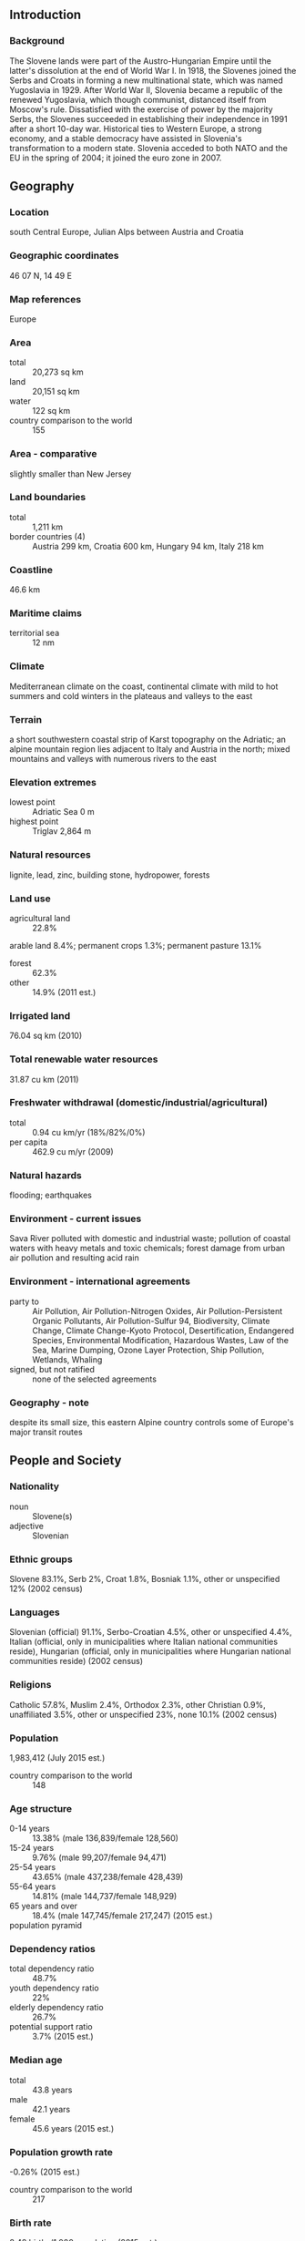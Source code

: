** Introduction
*** Background
The Slovene lands were part of the Austro-Hungarian Empire until the latter's dissolution at the end of World War I. In 1918, the Slovenes joined the Serbs and Croats in forming a new multinational state, which was named Yugoslavia in 1929. After World War II, Slovenia became a republic of the renewed Yugoslavia, which though communist, distanced itself from Moscow's rule. Dissatisfied with the exercise of power by the majority Serbs, the Slovenes succeeded in establishing their independence in 1991 after a short 10-day war. Historical ties to Western Europe, a strong economy, and a stable democracy have assisted in Slovenia's transformation to a modern state. Slovenia acceded to both NATO and the EU in the spring of 2004; it joined the euro zone in 2007.
** Geography
*** Location
south Central Europe, Julian Alps between Austria and Croatia
*** Geographic coordinates
46 07 N, 14 49 E
*** Map references
Europe
*** Area
- total :: 20,273 sq km
- land :: 20,151 sq km
- water :: 122 sq km
- country comparison to the world :: 155
*** Area - comparative
slightly smaller than New Jersey
*** Land boundaries
- total :: 1,211 km
- border countries (4) :: Austria 299 km, Croatia 600 km, Hungary 94 km, Italy 218 km
*** Coastline
46.6 km
*** Maritime claims
- territorial sea :: 12 nm
*** Climate
Mediterranean climate on the coast, continental climate with mild to hot summers and cold winters in the plateaus and valleys to the east
*** Terrain
a short southwestern coastal strip of Karst topography on the Adriatic; an alpine mountain region lies adjacent to Italy and Austria in the north; mixed mountains and valleys with numerous rivers to the east
*** Elevation extremes
- lowest point :: Adriatic Sea 0 m
- highest point :: Triglav 2,864 m
*** Natural resources
lignite, lead, zinc, building stone, hydropower, forests
*** Land use
- agricultural land :: 22.8%
arable land 8.4%; permanent crops 1.3%; permanent pasture 13.1%
- forest :: 62.3%
- other :: 14.9% (2011 est.)
*** Irrigated land
76.04 sq km (2010)
*** Total renewable water resources
31.87 cu km (2011)
*** Freshwater withdrawal (domestic/industrial/agricultural)
- total :: 0.94  cu km/yr (18%/82%/0%)
- per capita :: 462.9  cu m/yr (2009)
*** Natural hazards
flooding; earthquakes
*** Environment - current issues
Sava River polluted with domestic and industrial waste; pollution of coastal waters with heavy metals and toxic chemicals; forest damage from urban air pollution and resulting acid rain
*** Environment - international agreements
- party to :: Air Pollution, Air Pollution-Nitrogen Oxides, Air Pollution-Persistent Organic Pollutants, Air Pollution-Sulfur 94, Biodiversity, Climate Change, Climate Change-Kyoto Protocol, Desertification, Endangered Species, Environmental Modification, Hazardous Wastes, Law of the Sea, Marine Dumping, Ozone Layer Protection, Ship Pollution, Wetlands, Whaling
- signed, but not ratified :: none of the selected agreements
*** Geography - note
despite its small size, this eastern Alpine country controls some of Europe's major transit routes
** People and Society
*** Nationality
- noun :: Slovene(s)
- adjective :: Slovenian
*** Ethnic groups
Slovene 83.1%, Serb 2%, Croat 1.8%, Bosniak 1.1%, other or unspecified 12% (2002 census)
*** Languages
Slovenian (official) 91.1%, Serbo-Croatian 4.5%, other or unspecified 4.4%, Italian (official, only in municipalities where Italian national communities reside), Hungarian (official, only in municipalities where Hungarian national communities reside) (2002 census)
*** Religions
Catholic 57.8%, Muslim 2.4%, Orthodox 2.3%, other Christian 0.9%, unaffiliated 3.5%, other or unspecified 23%, none 10.1% (2002 census)
*** Population
1,983,412 (July 2015 est.)
- country comparison to the world :: 148
*** Age structure
- 0-14 years :: 13.38% (male 136,839/female 128,560)
- 15-24 years :: 9.76% (male 99,207/female 94,471)
- 25-54 years :: 43.65% (male 437,238/female 428,439)
- 55-64 years :: 14.81% (male 144,737/female 148,929)
- 65 years and over :: 18.4% (male 147,745/female 217,247) (2015 est.)
- population pyramid ::  
*** Dependency ratios
- total dependency ratio :: 48.7%
- youth dependency ratio :: 22%
- elderly dependency ratio :: 26.7%
- potential support ratio :: 3.7% (2015 est.)
*** Median age
- total :: 43.8 years
- male :: 42.1 years
- female :: 45.6 years (2015 est.)
*** Population growth rate
-0.26% (2015 est.)
- country comparison to the world :: 217
*** Birth rate
8.42 births/1,000 population (2015 est.)
- country comparison to the world :: 218
*** Death rate
11.37 deaths/1,000 population (2015 est.)
- country comparison to the world :: 31
*** Net migration rate
0.37 migrant(s)/1,000 population (2015 est.)
- country comparison to the world :: 74
*** Urbanization
- urban population :: 49.6% of total population (2015)
- rate of urbanization :: 0.08% annual rate of change (2010-15 est.)
*** Major urban areas - population
LJUBLJANA (capital) 279,000 (2014)
*** Sex ratio
- at birth :: 1.07 male(s)/female
- 0-14 years :: 1.06 male(s)/female
- 15-24 years :: 1.05 male(s)/female
- 25-54 years :: 1.02 male(s)/female
- 55-64 years :: 0.97 male(s)/female
- 65 years and over :: 0.68 male(s)/female
- total population :: 0.95 male(s)/female (2015 est.)
*** Infant mortality rate
- total :: 4 deaths/1,000 live births
- male :: 4.51 deaths/1,000 live births
- female :: 3.46 deaths/1,000 live births (2015 est.)
- country comparison to the world :: 192
*** Life expectancy at birth
- total population :: 78.01 years
- male :: 74.4 years
- female :: 81.86 years (2015 est.)
- country comparison to the world :: 61
*** Total fertility rate
1.34 children born/woman (2015 est.)
- country comparison to the world :: 214
*** Health expenditures
9.2% of GDP (2013)
- country comparison to the world :: 43
*** Physicians density
2.54 physicians/1,000 population (2010)
*** Hospital bed density
4.6 beds/1,000 population (2011)
*** Drinking water source
- improved :: 
urban: 99.7% of population
rural: 99.4% of population
total: 99.5% of population
- unimproved :: 
urban: 0.3% of population
rural: 0.6% of population
total: 0.5% of population (2015 est.)
*** Sanitation facility access
- improved :: 
urban: 99.1% of population
rural: 99.1% of population
total: 99.1% of population
- unimproved :: 
urban: 0.9% of population
rural: 0.9% of population
total: 0.9% of population (2015 est.)
*** HIV/AIDS - adult prevalence rate
0.08% (2014 est.)
- country comparison to the world :: 114
*** HIV/AIDS - people living with HIV/AIDS
900 (2014 est.)
- country comparison to the world :: 120
*** HIV/AIDS - deaths
less than 100 (2014 est.)
- country comparison to the world :: 109
*** Obesity - adult prevalence rate
27.4% (2014)
- country comparison to the world :: 33
*** Education expenditures
5.7% of GDP (2011)
- country comparison to the world :: 51
*** Literacy
- definition :: NA
- total population :: 99.7%
- male :: 99.7%
- female :: 99.7% (2015 est.)
*** School life expectancy (primary to tertiary education)
- total :: 17 years
- male :: 16 years
- female :: 18 years (2012)
*** Unemployment, youth ages 15-24
- total :: 20.6%
- male :: 20.3%
- female :: 21% (2012 est.)
- country comparison to the world :: 54
** Government
*** Country name
- conventional long form :: Republic of Slovenia
- conventional short form :: Slovenia
- local long form :: Republika Slovenija
- local short form :: Slovenija
- former :: People's Republic of Slovenia, Socialist Republic of Slovenia
*** Government type
parliamentary republic
*** Capital
- name :: Ljubljana
- geographic coordinates :: 46 03 N, 14 31 E
- time difference :: UTC+1 (6 hours ahead of Washington, DC, during Standard Time)
- daylight saving time :: +1hr, begins last Sunday in March; ends last Sunday in October
*** Administrative divisions
200 municipalities (obcine, singular - obcina) and 11 urban municipalities (mestne obcine, singular - mestna obcina)
- municipalities :: Ajdovscina, Apace, Beltinci, Benedikt, Bistrica ob Sotli, Bled, Bloke, Bohinj, Borovnica, Bovec, Braslovce, Brda, Brezice, Brezovica, Cankova, Cerklje na Gorenjskem, Cerknica, Cerkno, Cerkvenjak, Cirkulane, Crensovci, Crna na Koroskem, Crnomelj, Destrnik, Divaca, Dobje, Dobrepolje, Dobrna, Dobrova-Polhov Gradec, Dobrovnik/Dobronak, Dolenjske Toplice, Dol pri Ljubljani, Domzale, Dornava, Dravograd, Duplek, Gorenja Vas-Poljane, Gorisnica, Gorje, Gornja Radgona, Gornji Grad, Gornji Petrovci, Grad, Grosuplje, Hajdina, Hoce-Slivnica, Hodos, Horjul, Hrastnik, Hrpelje-Kozina, Idrija, Ig, Ilirska Bistrica, Ivancna Gorica, Izola/Isola, Jesenice, Jezersko, Jursinci, Kamnik, Kanal, Kidricevo, Kobarid, Kobilje, Kocevje, Komen, Komenda, Kosanjevica na Krki, Kostel, Kozje, Kranjska Gora, Krizevci, Krsko, Kungota, Kuzma, Lasko, Lenart, Lendava/Lendva, Litija, Ljubno, Ljutomer, Log-Dragomer, Logatec, Loska Dolina, Loski Potok, Lovrenc na Pohorju, Luce, Lukovica, Majsperk, Makole, Markovci, Medvode, Menges, Metlika, Mezica, Miklavz na Dravskem Polju, Miren-Kostanjevica, Mirna, Mirna Pec, Mislinja, Mokronog-Trebelno, Moravce, Moravske Toplice, Mozirje, Muta, Naklo, Nazarje, Odranci, Oplotnica, Ormoz, Osilnica, Pesnica, Piran/Pirano, Pivka, Podcetrtek, Podlehnik, Podvelka, Poljcane, Polzela, Postojna, Prebold, Preddvor, Prevalje, Puconci, Race-Fram, Radece, Radenci, Radlje ob Dravi, Radovljica, Ravne na Koroskem, Razkrizje, Recica ob Savinji, Rence-Vogrsko, Ribnica, Ribnica na Pohorju, Rogaska Slatina, Rogasovci, Rogatec, Ruse, Selnica ob Dravi, Semic, Sevnica, Sezana, Slovenska Bistrica, Slovenske Konjice, Sodrazica, Solcava, Sredisce ob Dravi, Starse, Straza, Sveta Ana, Sveta Trojica v Slovenskih Goricah, Sveti Andraz v Slovenskih Goricah, Sveti Jurij ob Scavnici, Sveti Jurij v Slovenskih Goricah, Sveti Tomaz, Salovci, Sempeter-Vrtojba, Sencur, Sentilj, Sentjernej, Sentjur, Sentrupert, Skocjan, Skofja Loka, Skofljica, Smarje pri Jelsah, Smarjeske Toplice, Smartno ob Paki, Smartno pri Litiji, Sostanj, Store, Tabor, Tisina, Tolmin, Trbovlje, Trebnje, Trnovska Vas, Trzic, Trzin, Turnisce, Velika Polana, Velike Lasce, Verzej, Videm, Vipava, Vitanje, Vodice, Vojnik, Vransko, Vrhnika, Vuzenica, Zagorje ob Savi, Zalec, Zavrc, Zelezniki, Zetale, Ziri, Zirovnica, Zrece, Zuzemberk
- urban municipalities :: Celje, Koper-Capodistria, Kranj, Ljubljana, Maribor, Murska Sobota, Nova Gorica, Novo Mesto, Ptuj, Slovenj Gradec, Velenje
*** Independence
25 June 1991 (from Yugoslavia)
*** National holiday
Independence Day/Statehood Day, 25 June (1991)
*** Constitution
previous 1974 (preindependence); latest passed by legislature 23 December 1991; amended several times, last in 2013 (2013)
*** Legal system
civil law system
*** International law organization participation
has not submitted an ICJ jurisdiction declaration; accepts ICCt jurisdiction
*** Citizenship
- birthright citizenship :: 
- dual citizenship recognized :: yes
- residency requirement for naturalization :: 
*** Suffrage
18 years of age, 16 if employed; universal
*** Executive branch
- chief of state :: President Borut PAHOR (since 22 December 2012)
- head of government :: Prime Minister Miro CERAR (since 18 September 2014)
- cabinet :: Council of Ministers nominated by the prime minister, elected by the National Assembly
- elections/appointments :: president directly elected by absolute majority popular vote in 2 rounds if needed for a 5-year term (eligible for a second term); election last held on 11 November 2012 with a runoff on 2 December 2012 (next to be held in 2017); following National Assembly elections, the leader of the majority party or majority coalition usually nominated prime minister by the president and elected by the National Assembly
- election results :: Borut PAHOR elected president; percent of vote in second round - Borut PAHOR (SD) 67.4%, Danilo TURK (independent) 32.6%; note - a snap election was held in July 2014 following the resignation of Prime Minister Alenka BRATUSEK in May 2014, Miro CERAR (SMC) elected prime minister; National Assembly vote - 57 to 11
*** Legislative branch
- description :: bicameral Parliament consists of the National Council or Drzavni Svet (40 seats; members indirectly elected by an electoral college to serve 5-year terms) and the National Assembly or Drzavni Zbor (90 seats; 88 members directly elected in single-seat constituencies by proportional representation vote and 2 directly elected in special constituencies for Italian and Hungarian minorities by simple majority vote; members serve 4-year terms); note - the National Council is primarily an advisory body with limited legislative powers
- elections :: National Assembly - last held on 13 July 2014 (next to be held in 2018)
- election results :: percent of vote by party - SMC 34.6%, SDS 20.7%, DeSUS 10.2%, ZL 6%, SD 6%, NSi 5.6%, ZaAB 4.3%, other 12.6%; seats by party - SMC 36, SDS 21, DeSUS 10, ZL 6, SD 6, NSi, 5, ZaAB 4, Hungarian minority 1, Italian minority 1
*** Judicial branch
- highest court(s) :: Supreme Court (consists of the court president and 37 judges organized into 7 departments - civil, criminal, commercial, labor and social security, administrative, registry, and international cooperation); Constitutional Court (consists of the court president, vice president, and 7 judges)
- judge selection and term of office :: Supreme Court president and vice president appointed by the National Assembly upon the proposal of the Minister of Justice based on the opinions of the Judicial Council, an 11-member independent body elected by the National Assembly from proposals submitted by the president, attorneys, law universities, and sitting judges; other Supreme Court judges elected by the National Assembly from candidates proposed by the Judicial Council; Supreme Court judge term NA; Constitutional Court judges appointed by the National Assembly from nominations by the president of the republic;  Constitutional Court president selected from among their own for a 3-year term; other judges elected for single 9-year terms
- subordinate courts :: county, district, regional, and high courts; specialized labor-related and social courts; Court of Audit; Administrative Court
*** Political parties and leaders
Alliance of Alenka Bratusek or ZaAB [Alenka BRATUSEK]
Democratic Party of Pensioners of Slovenia or DeSUS [Karl ERJAVEC]
Modern Center Pary or SMC [Miro CERAR]
New Slovenia or NSi [Ljudmila NOVAK]
Slovenian Democratic Party or SDS [Janez JANSA]
Social Democrats or SD [Dejan ZIDAN]
United Left or ZL (collective leadership)
*** Political pressure groups and leaders
Catholic Church
- other :: various trade and public sector employee unions
*** International organization participation
Australia Group, BIS, CD, CE, CEI, EAPC, EBRD, ECB, EIB, EMU, ESA (cooperating state), EU, FAO, IADB, IAEA, IBRD, ICAO, ICC (national committees), ICCt, ICRM, IDA, IFC, IFRCS, IHO, ILO, IMF, IMO, Interpol, IOC, IOM, IPU, ISO, ITU, MIGA, NATO, NEA, NSG, OAS (observer), OECD, OIF (observer), OPCW, OSCE, PCA, Schengen Convention, SELEC, UN, UNCTAD, UNESCO, UNHCR, UNIDO, UNIFIL, UNTSO, UNWTO, UPU, WCO, WHO, WIPO, WMO, WTO, ZC
*** Diplomatic representation in the US
- chief of mission :: Ambassador Bozo CERAR (since 6 September 2013)
- chancery :: 2410 California Street N.W., Washington, DC 20008
- telephone :: [1] (202) 386-6601
- FAX :: [1] (202) 386-6633
- consulate(s) general :: Cleveland (OH)
*** Diplomatic representation from the US
- chief of mission :: Ambassador Brent Robert HARTLEY (since 9 February 2015)
- embassy :: Presernova 31, 1000 Ljubljana
- mailing address :: American Embassy Ljubljana, US Department of State, 7140 Ljubljana Place, Washington, DC 20521-7140
- telephone :: [386] (1) 200-5500
- FAX :: [386] (1) 200-5555
*** Flag description
three equal horizontal bands of white (top), blue, and red, derive from the medieval coat of arms of the Duchy of Carniola; the Slovenian seal (a shield with the image of Triglav, Slovenia's highest peak, in white against a blue background at the center; beneath it are two wavy blue lines depicting seas and rivers, and above it are three six-pointed stars arranged in an inverted triangle, which are taken from the coat of arms of the Counts of Celje, the great Slovene dynastic house of the late 14th and early 15th centuries) appears in the upper hoist side of the flag centered on the white and blue bands
*** National symbol(s)
Mount Triglav; national colors: white, blue, red
*** National anthem
- name :: "Zdravljica" (A Toast)
- lyrics/music :: France PRESEREN/Stanko PREMRL
- note :: adopted 1989; originally written in 1848; the full poem, whose seventh verse is used as the anthem, speaks of pan-Slavic nationalism

** Economy
*** Economy - overview
With excellent infrastructure, a well-educated work force, and a strategic location between the Balkans and Western Europe, Slovenia has one of the highest per capita GDPs in Central Europe, despite having suffered a protracted recession in 2008-2009 in the wake of the global financial crisis. Slovenia became the first 2004 European Union entrant to adopt the euro (on 1 January 2007) and has experienced one of the most stable political transitions in Central and Southeastern Europe. In March 2004, Slovenia became the first transition country to graduate from borrower status to donor partner at the World Bank. In 2007, Slovenia was invited to begin the process for joining the OECD; it became a member in 2012. However, long-delayed privatizations, particularly within Slovenia’s largely state-owned and increasingly indebted banking sector, have fueled investor concerns since 2012 that the country would need EU-IMF financial assistance. In 2013, the European Commission granted Slovenia permission to begin recapitalizing ailing lenders and transferring their nonperforming assets into a “bad bank” established to restore bank balance sheets. Export-led growth fueled by demand in larger European markets pushed GDP growth to 2.6% in 2014, while stubbornly-high unemployment fell slightly to 13%. PM CERAR’s government took office in September 2014, pledging to press ahead with commitments to privatize a select group of state-run companies, rationalize public spending, and further stabilize the banking sector.
*** GDP (purchasing power parity)
$61.13 billion (2014 est.)
$59.56 billion (2013 est.)
$60.16 billion (2012 est.)
- note :: data are in 2014 US dollars
- country comparison to the world :: 103
*** GDP (official exchange rate)
$49.51 billion (2014 est.)
*** GDP - real growth rate
2.6% (2014 est.)
-1% (2013 est.)
-2.6% (2012 est.)
- country comparison to the world :: 168
*** GDP - per capita (PPP)
$29,700 (2014 est.)
$28,900 (2013 est.)
$29,200 (2012 est.)
- note :: data are in 2014 US dollars
- country comparison to the world :: 56
*** Gross national saving
25.5% of GDP (2014 est.)
25.1% of GDP (2013 est.)
21.6% of GDP (2012 est.)
- country comparison to the world :: 41
*** GDP - composition, by end use
- household consumption :: 55.1%
- government consumption :: 19.5%
- investment in fixed capital :: 18.1%
- investment in inventories :: 0%
- exports of goods and services :: 79.3%
- imports of goods and services :: -72%
 (2014 est.)
*** GDP - composition, by sector of origin
- agriculture :: 2.1%
- industry :: 28.4%
- services :: 69.5% (2014 est.)
*** Agriculture - products
potatoes, hops, wheat, sugar beets, corn, grapes; cattle, sheep, poultry
*** Industries
ferrous metallurgy and aluminum products, lead and zinc smelting; electronics (including military electronics), trucks, automobiles, electric power equipment, wood products, textiles, chemicals, machine tools
*** Industrial production growth rate
2.8% (2014 est.)
- country comparison to the world :: 106
*** Labor force
913,500 (2014 est.)
- country comparison to the world :: 148
*** Labor force - by occupation
- agriculture :: 2.2%
- industry :: 35%
- services :: 62.8% (2009)
*** Unemployment rate
9.8% (2014 est.)
13.1% (2013 est.)
- country comparison to the world :: 138
*** Population below poverty line
13.5% (2012 est.)
*** Household income or consumption by percentage share
- lowest 10% :: 3.9%
- highest 10% :: 19.8% (2011)
*** Distribution of family income - Gini index
23.7 (2012)
23.8 (2005)
- country comparison to the world :: 140
*** Budget
- revenues :: $20.03 billion
- expenditures :: $22.03 billion (2014 est.)
*** Taxes and other revenues
40.1% of GDP (2014 est.)
- country comparison to the world :: 39
*** Budget surplus (+) or deficit (-)
-4% of GDP (2014 est.)
- country comparison to the world :: 141
*** Public debt
59.8% of GDP (2014 est.)
56.7% of GDP (2013 est.)
- note :: defined by the EU's Maastricht Treaty as consolidated general government gross debt at nominal value, outstanding at the end of the year in the following categories of government liabilities: currency and deposits, securities other than shares excluding financial derivatives, and loans; general government sector comprises the subsectors: central government, state government, local government, and social security funds
- country comparison to the world :: 53
*** Fiscal year
calendar year
*** Inflation rate (consumer prices)
0.2% (2014 est.)
1.8% (2013 est.)
- country comparison to the world :: 34
*** Central bank discount rate
0.75% (31 December 2013)
1.5% (31 December 2012)
- note :: this is the European Central Bank's rate on the marginal lending facility, which offers overnight credit to banks in the euro area
- country comparison to the world :: 127
*** Commercial bank prime lending rate
5.2% (31 December 2014 est.)
5.68% (31 December 2013 est.)
- country comparison to the world :: 151
*** Stock of narrow money
$12.08 billion (31 December 2014 est.)
$12.1 billion (31 December 2013 est.)
- note :: see entry for the European Union for money supply for the entire euro area; the European Central Bank (ECB) controls monetary policy for the 18 members of the Economic and Monetary Union (EMU); individual members of the EMU do not control the quantity of money circulating within their own borders
- country comparison to the world :: 74
*** Stock of broad money
$26.11 billion (31 December 2014 est.)
$25.92 billion (31 December 2013 est.)
- country comparison to the world :: 79
*** Stock of domestic credit
$40.86 billion (31 December 2014 est.)
$43.11 billion (31 December 2013 est.)
- country comparison to the world :: 65
*** Market value of publicly traded shares
$6.87 billion (31 December 2013 est.)
$6.31 billion (31 December 2012)
$6.783 billion (31  December 2011 est.)
- country comparison to the world :: 82
*** Current account balance
$2.858 billion (2014 est.)
$2.79 billion (2013 est.)
- country comparison to the world :: 37
*** Exports
$30.47 billion (2014 est.)
$29.25 billion (2013 est.)
- country comparison to the world :: 67
*** Exports - commodities
manufactured goods, machinery and transport equipment, chemicals, food
*** Exports - partners
Germany 19%, Italy 11.2%, Austria 8.7%, Croatia 6.6%, Hungary 4.4%, France 4.4%, Russia 4.1%, Slovakia 4.1% (2014)
*** Imports
$29.37 billion (2014 est.)
$28.4 billion (2013 est.)
- country comparison to the world :: 68
*** Imports - commodities
machinery and transport equipment, manufactured goods, chemicals, fuels and lubricants, food
*** Imports - partners
Germany 16.2%, Italy 14.4%, Austria 10.3%, South Korea 4.6%, China 4.4%, Croatia 4.3%, Hungary 4.1% (2014)
*** Reserves of foreign exchange and gold
$921 million (31 December 2014 est.)
$921.9 million (31 December 2013 est.)
- country comparison to the world :: 139
*** Debt - external
$52.53 billion (31 December 2013 est.)
$52.48 billion (31 December 2012)
- country comparison to the world :: 63
*** Stock of direct foreign investment - at home
$17.5 billion (31 December 2014 est.)
$17 billion (31 December 2013 est.)
- country comparison to the world :: 79
*** Stock of direct foreign investment - abroad
$9.585 billion (31 December 2014 est.)
$9.505 billion (31 December 2013 est.)
- country comparison to the world :: 57
*** Exchange rates
euros (EUR) per US dollar -
0.7489 (2014 est.)
0.7634 (2013 est.)
0.78 (2012 est.)
0.7185 (2011 est.)
0.755 (2010 est.)
** Energy
*** Electricity - production
14.76 billion kWh (2012 est.)
- country comparison to the world :: 85
*** Electricity - consumption
12.66 billion kWh (2012 est.)
- country comparison to the world :: 83
*** Electricity - exports
8.684 billion kWh (2013 est.)
- country comparison to the world :: 23
*** Electricity - imports
7.522 billion kWh (2013 est.)
- country comparison to the world :: 32
*** Electricity - installed generating capacity
3.351 million kW (2012 est.)
- country comparison to the world :: 87
*** Electricity - from fossil fuels
36.6% of total installed capacity (2012 est.)
- country comparison to the world :: 172
*** Electricity - from nuclear fuels
20.5% of total installed capacity (2012 est.)
- country comparison to the world :: 7
*** Electricity - from hydroelectric plants
37.4% of total installed capacity (2012 est.)
- country comparison to the world :: 62
*** Electricity - from other renewable sources
5.5% of total installed capacity (2012 est.)
- country comparison to the world :: 53
*** Crude oil - production
305 bbl/day (2013 est.)
- country comparison to the world :: 109
*** Crude oil - exports
0 bbl/day (2012 est.)
- country comparison to the world :: 181
*** Crude oil - imports
0 bbl/day (2010 est.)
- country comparison to the world :: 120
*** Crude oil - proved reserves
0 bbl (1 January 2014 est.)
- country comparison to the world :: 187
*** Refined petroleum products - production
0 bbl/day (2012 est.)
- country comparison to the world :: 193
*** Refined petroleum products - consumption
48,630 bbl/day (2013 est.)
- country comparison to the world :: 104
*** Refined petroleum products - exports
14,210 bbl/day (2012 est.)
- country comparison to the world :: 79
*** Refined petroleum products - imports
72,260 bbl/day (2010 est.)
- country comparison to the world :: 59
*** Natural gas - production
3 million cu m (2013 est.)
- country comparison to the world :: 97
*** Natural gas - consumption
850 million cu m (2013 est.)
- country comparison to the world :: 93
*** Natural gas - exports
0 cu m (2013 est.)
- country comparison to the world :: 178
*** Natural gas - imports
847 million cu m (2013 est.)
- country comparison to the world :: 63
*** Natural gas - proved reserves
0 cu m (1 January 2014 est.)
- country comparison to the world :: 192
*** Carbon dioxide emissions from consumption of energy
15.87 million Mt (2012 est.)
- country comparison to the world :: 91
** Communications
*** Telephones - fixed lines
- total subscriptions :: 770,000
- subscriptions per 100 inhabitants :: 39 (2014 est.)
- country comparison to the world :: 88
*** Telephones - mobile cellular
- total :: 2.3 million
- subscriptions per 100 inhabitants :: 117 (2014 est.)
- country comparison to the world :: 149
*** Telephone system
- general assessment :: well-developed telecommunications infrastructure
- domestic :: combined fixed-line and mobile-cellular teledensity roughly 150 telephones per 100 persons
- international :: country code - 386 (2011)
*** Broadcast media
public TV broadcaster, Radiotelevizija Slovenija (RTV), operates a system of national and regional TV stations; 35 domestic commercial TV stations operating nationally, regionally, and locally; about 60% of households are connected to multi-channel cable TV; public radio broadcaster operates 3 national and 4 regional stations; more than 75 regional and local commercial and non-commercial radio stations (2007)
*** Radio broadcast stations
AM 10, FM 230, shortwave 0 (2006)
*** Television broadcast stations
31 (2006)
*** Internet country code
.si
*** Internet users
- total :: 1.4 million
- percent of population :: 72.3% (2014 est.)
- country comparison to the world :: 115
** Transportation
*** Airports
16 (2013)
- country comparison to the world :: 143
*** Airports - with paved runways
- total :: 7
- over 3,047 m :: 1
- 2,438 to 3,047 m :: 1
- 1,524 to 2,437 m :: 1
- 914 to 1,523 m :: 3
- under 914 m :: 1 (2013)
*** Airports - with unpaved runways
- total :: 9
- 1,524 to 2,437 m :: 1
- 914 to 1,523 m :: 3
- under 914 m :: 
5 (2013)
*** Pipelines
gas 844 km; oil 5 km (2013)
*** Railways
- total :: 1,229 km
- standard gauge :: 1,229 km 1.435-m gauge (503 km electrified) (2014)
- country comparison to the world :: 84
*** Roadways
- total :: 38,985 km
- paved :: 38,985 km (includes 769 km of expressways) (2012)
- country comparison to the world :: 91
*** Waterways
(some transport on the Drava River) (2012)
*** Merchant marine
- registered in other countries :: 24 (Cyprus 5, Liberia 7, Malta 4, Marshall Islands 6, Saint Vincent and the Grenadines 1, Slovakia 1) (2010)
- country comparison to the world :: 90
*** Ports and terminals
- major seaport(s) :: Koper
** Military
*** Military branches
Slovenian Armed Forces (Slovenska Vojska, SV): Forces Command (with ground units, naval element, air and air defense brigade); Administration for Civil Protection and Disaster Relief (ACPDR) (2013)
*** Military service age and obligation
18-25 years of age for voluntary military service; conscription abolished in 2003 (2012)
*** Manpower available for military service
- males age 16-49 :: 477,592
- females age 16-49 :: 464,301 (2010 est.)
*** Manpower fit for military service
- males age 16-49 :: 392,075
- females age 16-49 :: 380,077 (2010 est.)
*** Manpower reaching militarily significant age annually
- male :: 9,818
- female :: 9,395 (2010 est.)
*** Military expenditures
1.18% of GDP (2012)
1.32% of GDP (2011)
1.18% of GDP (2010)
- country comparison to the world :: 85
** Transnational Issues
*** Disputes - international
since the breakup of Yugoslavia in the early 1990s, Croatia and Slovenia have each claimed sovereignty over Pirin Bay and four villages, and Slovenia has objected to Croatia's claim of an exclusive economic zone in the Adriatic Sea; in 2009, however Croatia and Slovenia signed a binding international arbitration agreement to define their disputed land and maritime borders, which led to Slovenia lifting its objections to Croatia joining the EU; as a member state that forms part of the EU's external border, Slovenia has implemented the strict Schengen border rules to curb illegal migration and commerce through southeastern Europe while encouraging close cross-border ties with Croatia; Slovenia continues to impose a hard border Schengen regime with Croatia, which joined the EU in 2013 but has not yet fulfilled Schengen requirements
*** Illicit drugs
minor transit point for cocaine and Southwest Asian heroin bound for Western Europe, and for precursor chemicals